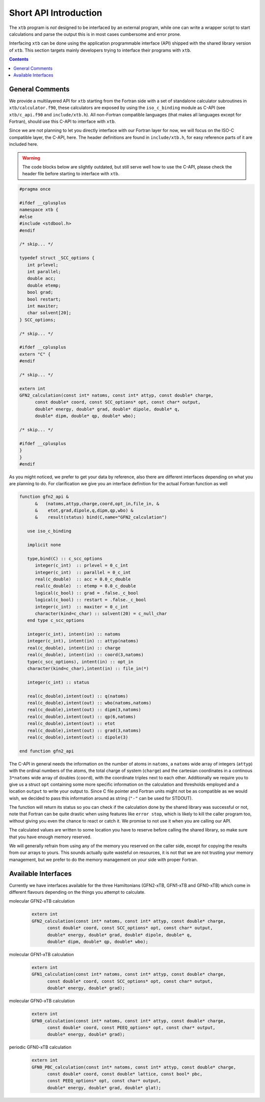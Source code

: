 .. _interface:

------------------------
 Short API Introduction
------------------------

The ``xtb`` program is *not* designed to be interfaced by an external program,
while one can write a wrapper script to start calculations and parse the output
this is in most cases cumbersome and error prone.

Interfacing ``xtb`` can be done using the application programmable interface (API)
shipped with the shared library version of ``xtb``.
This section targets mainly developers trying to interface their programs
with ``xtb``.

.. contents::

General Comments
================

We provide a multilayered API for ``xtb`` starting from the Fortran
side with a set of standalone calculator subroutines in ``xtb/calculator.f90``,
these calculators are exposed by using the ``iso_c_binding`` module as C-API
(see ``xtb/c_api.f90`` and ``include/xtb.h``).
All non-Fortran compatible languages (that makes all languages except for Fortran),
should use this C-API to interface with ``xtb``.

Since we are not planning to let you directly interface with our Fortran layer
for now, we will focus on the ISO-C compatible layer, the C-API, here.
The header definitions are found in ``include/xtb.h``, for easy reference
parts of it are included here.

.. warning:: The code blocks below are slightly outdated, but still serve well
             how to use the C-API, please check the header file before starting
             to interface with ``xtb``.

.. code-block:: c

   #pragma once
   
   #ifdef __cplusplus
   namespace xtb {
   #else
   #include <stdbool.h>
   #endif
   
   /* skip... */
   
   typedef struct _SCC_options {
      int prlevel;
      int parallel;
      double acc;
      double etemp;
      bool grad;
      bool restart;
      int maxiter;
      char solvent[20];
   } SCC_options;

   /* skip... */
   
   #ifdef __cplusplus
   extern "C" {
   #endif

   /* skip... */
   
   extern int
   GFN2_calculation(const int* natoms, const int* attyp, const double* charge,
         const double* coord, const SCC_options* opt, const char* output,
         double* energy, double* grad, double* dipole, double* q,
         double* dipm, double* qp, double* wbo);
   
   /* skip... */
   
   #ifdef __cplusplus
   }
   }
   #endif

As you might noticed, we prefer to get your data by reference, also
there are different interfaces depending on what you are planning to do.
For clarification we give you an interface definition for the
actual Fortran function as well

.. code:: fortran

   function gfn2_api &
         &   (natoms,attyp,charge,coord,opt_in,file_in, &
         &    etot,grad,dipole,q,dipm,qp,wbo) &
         &    result(status) bind(C,name="GFN2_calculation")
   
      use iso_c_binding
   
      implicit none

      type,bind(C) :: c_scc_options
         integer(c_int)  :: prlevel = 0_c_int
         integer(c_int)  :: parallel = 0_c_int
         real(c_double)  :: acc = 0.0_c_double
         real(c_double)  :: etemp = 0.0_c_double
         logical(c_bool) :: grad = .false._c_bool
         logical(c_bool) :: restart = .false._c_bool
         integer(c_int)  :: maxiter = 0_c_int
         character(kind=c_char) :: solvent(20) = c_null_char
      end type c_scc_options
   
      integer(c_int), intent(in) :: natoms
      integer(c_int), intent(in) :: attyp(natoms)
      real(c_double), intent(in) :: charge
      real(c_double), intent(in) :: coord(3,natoms)
      type(c_scc_options), intent(in) :: opt_in
      character(kind=c_char),intent(in) :: file_in(*)
   
      integer(c_int) :: status
   
      real(c_double),intent(out) :: q(natoms)
      real(c_double),intent(out) :: wbo(natoms,natoms)
      real(c_double),intent(out) :: dipm(3,natoms)
      real(c_double),intent(out) :: qp(6,natoms)
      real(c_double),intent(out) :: etot
      real(c_double),intent(out) :: grad(3,natoms)
      real(c_double),intent(out) :: dipole(3)

   end function gfn2_api

The C-API in general needs the information on the number of atoms in ``natoms``,
a ``natoms`` wide array of integers (``attyp``) with the ordinal numbers of
the atoms, the total charge of system (``charge``) and the cartesian coordinates
in a continous ``3*natoms`` wide array of doubles (``coord``), with the
coordinate triples next to each other.
Additionally we require you to give us a struct ``opt`` containing some more
specific information on the calculation and thresholds employed and
a location ``output`` to write your output to.
Since C file pointer and Fortran units might not be as compatible as
we would wish, we decided to pass this information around as string
(``"-"`` can be used for STDOUT).

The function will return its status so you can check if the calculation
done by the shared library was successful or not, note that Fortran can
be quite drastic when using features like ``error stop``, which is likely
to kill the caller program too, without giving you even the chance to
react or catch it. We promise to not use it when you are calling our API.

The calculated values are written to some location you have to
reserve before calling the shared library, so make sure that you have enough
memory reserved.

We will generally refrain from using any of the memory you reserved
on the caller side, except for copying the results from our arrays
to yours. This sounds actually quite wasteful on resources, it is
not that we are not trusting your memory management, but we prefer to
do the memory management on your side with proper Fortran.

Available Interfaces
====================

Currently we have interfaces available for the three Hamiltonians
(GFN2-xTB, GFN1-xTB and GFN0-xTB) which come in different flavours
depending on the things you attempt to calculate.

molecular GFN2-xTB calculation
   .. code-block:: c

      extern int
      GFN2_calculation(const int* natoms, const int* attyp, const double* charge,
            const double* coord, const SCC_options* opt, const char* output,
            double* energy, double* grad, double* dipole, double* q,
            double* dipm, double* qp, double* wbo);

molecular GFN1-xTB calculation
   .. code-block:: c

      extern int
      GFN1_calculation(const int* natoms, const int* attyp, const double* charge,
            const double* coord, const SCC_options* opt, const char* output,
            double* energy, double* grad);

molecular GFN0-xTB calculation
   .. code-block:: c

      extern int
      GFN0_calculation(const int* natoms, const int* attyp, const double* charge,
            const double* coord, const PEEQ_options* opt, const char* output,
            double* energy, double* grad);

periodic GFN0-xTB calculation
   .. code-block:: c

      extern int
      GFN0_PBC_calculation(const int* natoms, const int* attyp, const double* charge,
            const double* coord, const double* lattice, const bool* pbc,
            const PEEQ_options* opt, const char* output,
            double* energy, double* grad, double* glat);

